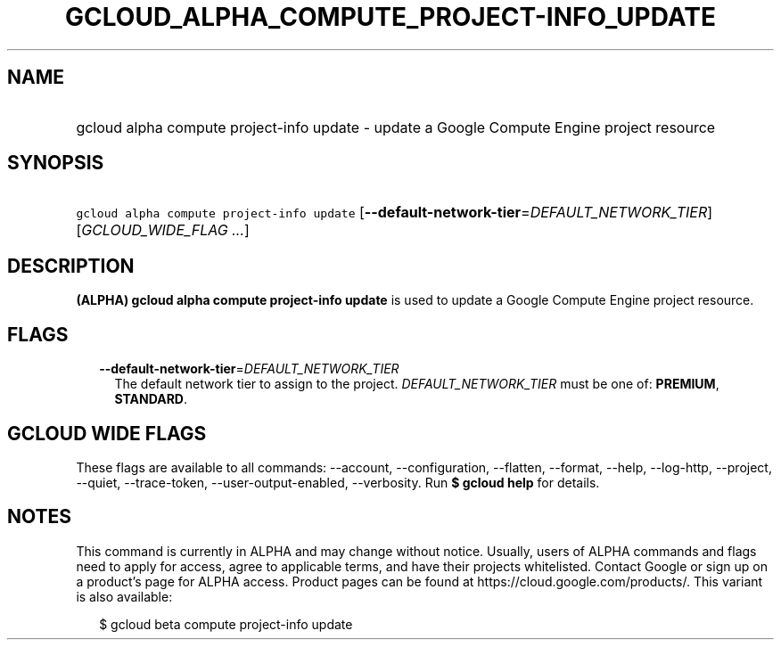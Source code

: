 
.TH "GCLOUD_ALPHA_COMPUTE_PROJECT\-INFO_UPDATE" 1



.SH "NAME"
.HP
gcloud alpha compute project\-info update \- update a Google Compute Engine project resource



.SH "SYNOPSIS"
.HP
\f5gcloud alpha compute project\-info update\fR [\fB\-\-default\-network\-tier\fR=\fIDEFAULT_NETWORK_TIER\fR] [\fIGCLOUD_WIDE_FLAG\ ...\fR]



.SH "DESCRIPTION"

\fB(ALPHA)\fR \fBgcloud alpha compute project\-info update\fR is used to update
a Google Compute Engine project resource.



.SH "FLAGS"

.RS 2m
.TP 2m
\fB\-\-default\-network\-tier\fR=\fIDEFAULT_NETWORK_TIER\fR
The default network tier to assign to the project. \fIDEFAULT_NETWORK_TIER\fR
must be one of: \fBPREMIUM\fR, \fBSTANDARD\fR.


.RE
.sp

.SH "GCLOUD WIDE FLAGS"

These flags are available to all commands: \-\-account, \-\-configuration,
\-\-flatten, \-\-format, \-\-help, \-\-log\-http, \-\-project, \-\-quiet,
\-\-trace\-token, \-\-user\-output\-enabled, \-\-verbosity. Run \fB$ gcloud
help\fR for details.



.SH "NOTES"

This command is currently in ALPHA and may change without notice. Usually, users
of ALPHA commands and flags need to apply for access, agree to applicable terms,
and have their projects whitelisted. Contact Google or sign up on a product's
page for ALPHA access. Product pages can be found at
https://cloud.google.com/products/. This variant is also available:

.RS 2m
$ gcloud beta compute project\-info update
.RE

